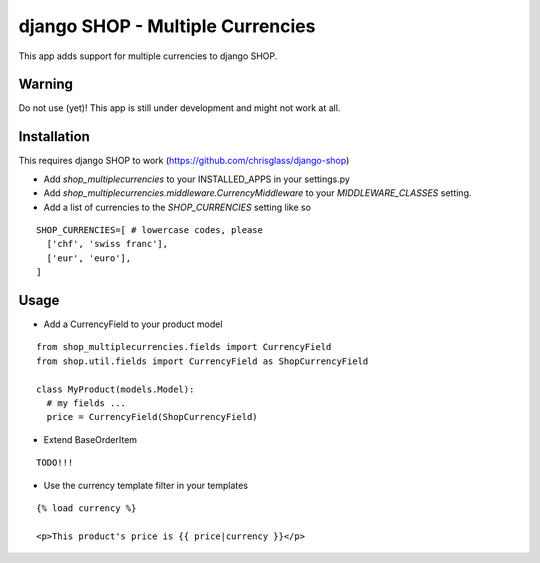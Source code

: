 =================================
django SHOP - Multiple Currencies
=================================

This app adds support for multiple currencies to django SHOP.

Warning
=======

Do not use (yet)!
This app is still under development and might not work at all.

Installation
============

This requires django SHOP to work (https://github.com/chrisglass/django-shop)

* Add `shop_multiplecurrencies` to your INSTALLED_APPS in your settings.py
* Add `shop_multiplecurrencies.middleware.CurrencyMiddleware` to your
  `MIDDLEWARE_CLASSES` setting.
* Add a list of currencies to the `SHOP_CURRENCIES` setting like so

::

  SHOP_CURRENCIES=[ # lowercase codes, please
    ['chf', 'swiss franc'],
    ['eur', 'euro'],
  ]

Usage
=====

* Add a CurrencyField to your product model

::

  from shop_multiplecurrencies.fields import CurrencyField
  from shop.util.fields import CurrencyField as ShopCurrencyField

  class MyProduct(models.Model):
    # my fields ...
    price = CurrencyField(ShopCurrencyField)

* Extend BaseOrderItem

::

  TODO!!!


* Use the currency template filter in your templates

::

  {% load currency %}

  <p>This product's price is {{ price|currency }}</p>